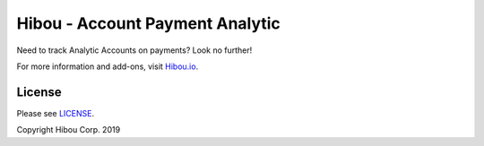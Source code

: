 ********************************
Hibou - Account Payment Analytic
********************************

Need to track Analytic Accounts on payments? Look no further!

For more information and add-ons, visit `Hibou.io <https://hibou.io/>`_.


=======
License
=======

Please see `LICENSE <https://github.com/hibou-io/hibou-odoo-suite/blob/11.0/LICENSE>`_.

Copyright Hibou Corp. 2019
